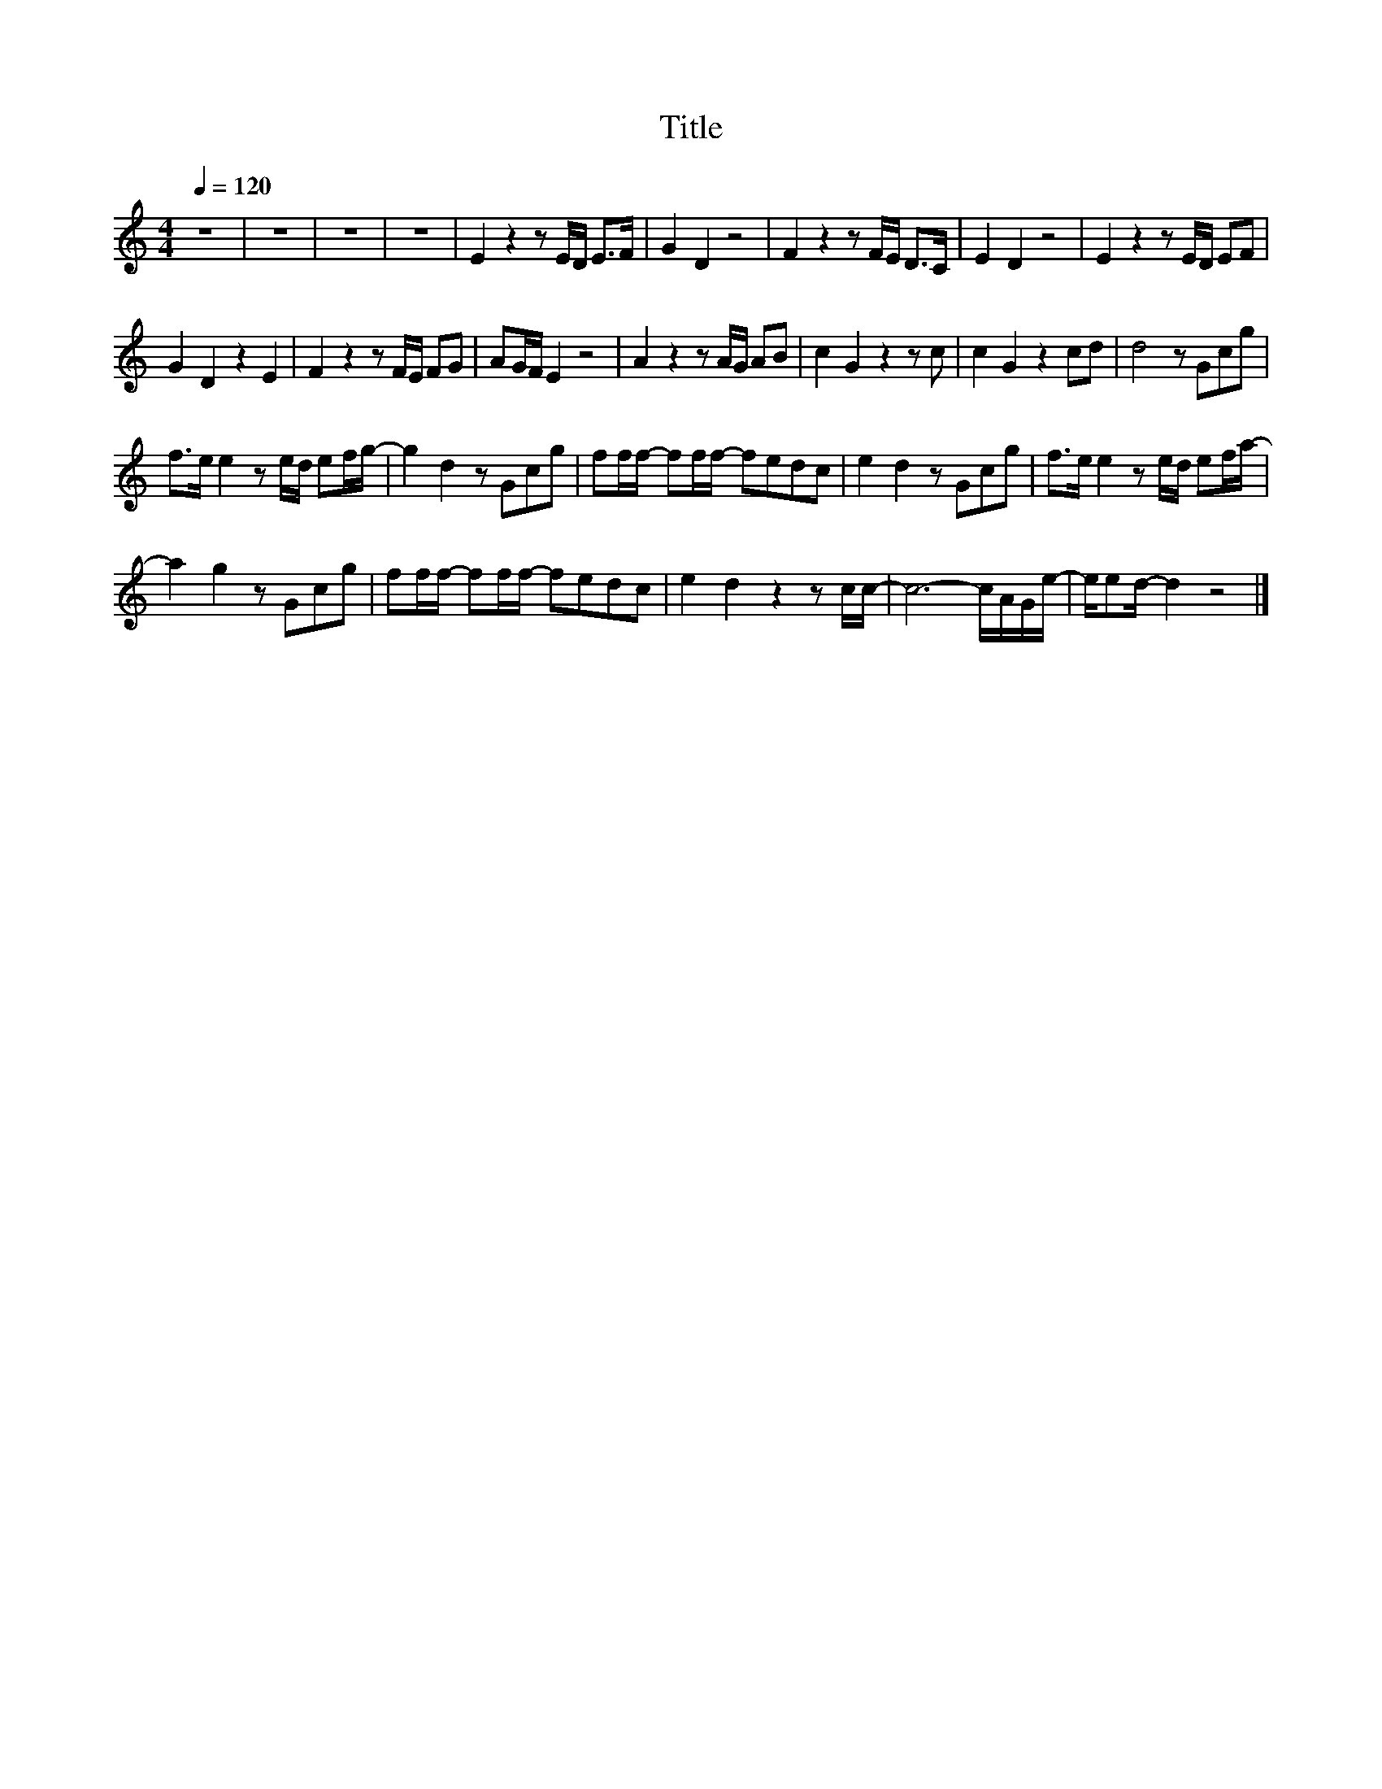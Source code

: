X:188
T:Title
L:1/8
Q:1/4=120
M:4/4
I:linebreak $
K:C
V:1
 z8 | z8 | z8 | z8 | E2 z2 z E/D/ E>F | G2 D2 z4 | F2 z2 z F/E/ D>C | E2 D2 z4 | E2 z2 z E/D/ EF |$ %9
 G2 D2 z2 E2 | F2 z2 z F/E/ FG | AG/F/ E2 z4 | A2 z2 z A/G/ AB | c2 G2 z2 z c | c2 G2 z2 cd | %15
 d4 z Gcg |$ f>e e2 z e/d/ ef/g/- | g2 d2 z Gcg | ff/f/- ff/f/- fedc | e2 d2 z Gcg | %20
 f>e e2 z e/d/ ef/a/- |$ a2 g2 z Gcg | ff/f/- ff/f/- fedc | e2 d2 z2 z c/c/- | c6- c/A/G/e/- | %25
 e/ed/- d2 z4 |] %26
